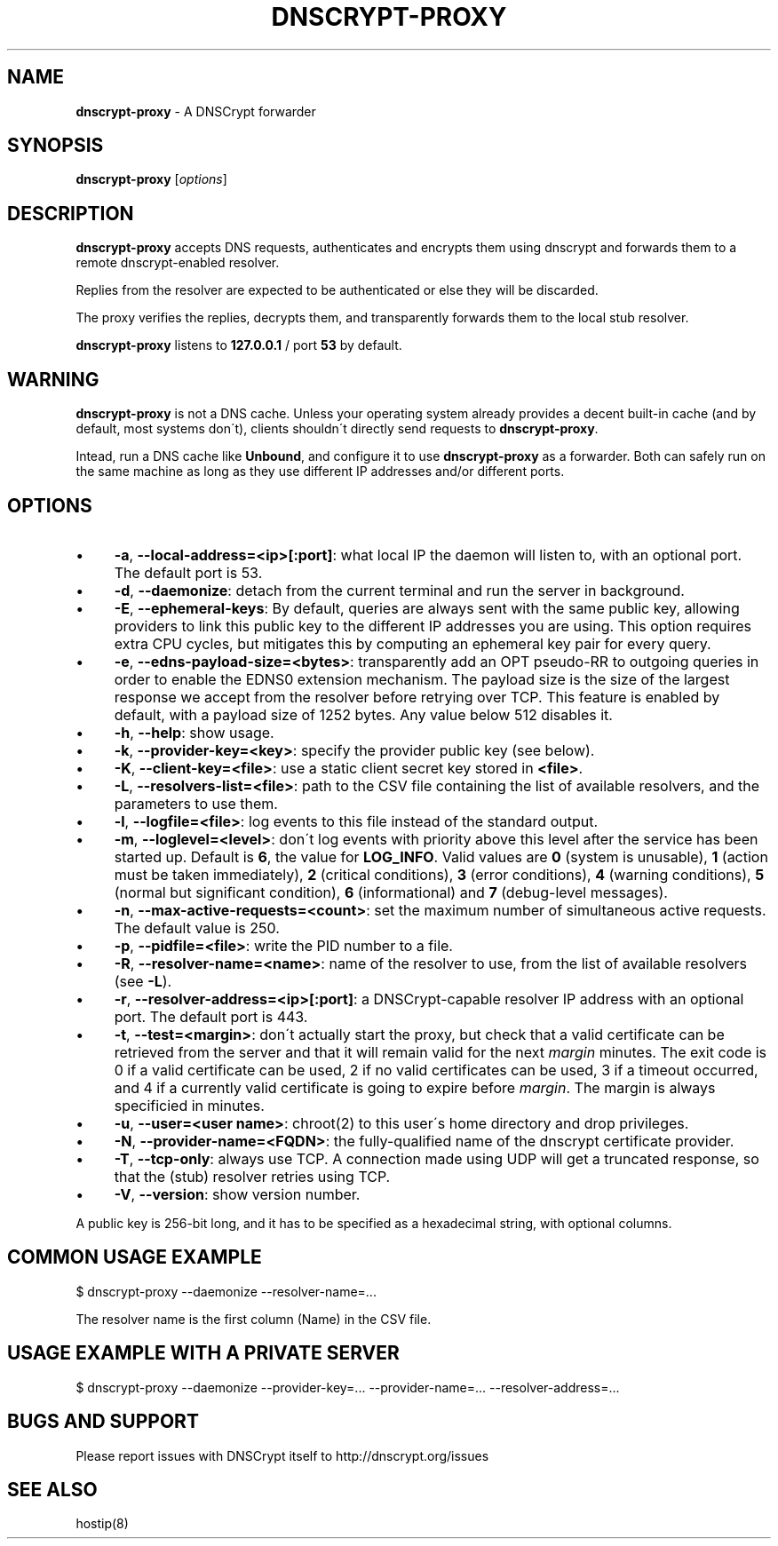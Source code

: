 .\" generated with Ronn/v0.7.3
.\" http://github.com/rtomayko/ronn/tree/0.7.3
.
.TH "DNSCRYPT\-PROXY" "8" "July 2015" "" ""
.
.SH "NAME"
\fBdnscrypt\-proxy\fR \- A DNSCrypt forwarder
.
.SH "SYNOPSIS"
\fBdnscrypt\-proxy\fR [\fIoptions\fR]
.
.SH "DESCRIPTION"
\fBdnscrypt\-proxy\fR accepts DNS requests, authenticates and encrypts them using dnscrypt and forwards them to a remote dnscrypt\-enabled resolver\.
.
.P
Replies from the resolver are expected to be authenticated or else they will be discarded\.
.
.P
The proxy verifies the replies, decrypts them, and transparently forwards them to the local stub resolver\.
.
.P
\fBdnscrypt\-proxy\fR listens to \fB127\.0\.0\.1\fR / port \fB53\fR by default\.
.
.SH "WARNING"
\fBdnscrypt\-proxy\fR is not a DNS cache\. Unless your operating system already provides a decent built\-in cache (and by default, most systems don\'t), clients shouldn\'t directly send requests to \fBdnscrypt\-proxy\fR\.
.
.P
Intead, run a DNS cache like \fBUnbound\fR, and configure it to use \fBdnscrypt\-proxy\fR as a forwarder\. Both can safely run on the same machine as long as they use different IP addresses and/or different ports\.
.
.SH "OPTIONS"
.
.IP "\(bu" 4
\fB\-a\fR, \fB\-\-local\-address=<ip>[:port]\fR: what local IP the daemon will listen to, with an optional port\. The default port is 53\.
.
.IP "\(bu" 4
\fB\-d\fR, \fB\-\-daemonize\fR: detach from the current terminal and run the server in background\.
.
.IP "\(bu" 4
\fB\-E\fR, \fB\-\-ephemeral\-keys\fR: By default, queries are always sent with the same public key, allowing providers to link this public key to the different IP addresses you are using\. This option requires extra CPU cycles, but mitigates this by computing an ephemeral key pair for every query\.
.
.IP "\(bu" 4
\fB\-e\fR, \fB\-\-edns\-payload\-size=<bytes>\fR: transparently add an OPT pseudo\-RR to outgoing queries in order to enable the EDNS0 extension mechanism\. The payload size is the size of the largest response we accept from the resolver before retrying over TCP\. This feature is enabled by default, with a payload size of 1252 bytes\. Any value below 512 disables it\.
.
.IP "\(bu" 4
\fB\-h\fR, \fB\-\-help\fR: show usage\.
.
.IP "\(bu" 4
\fB\-k\fR, \fB\-\-provider\-key=<key>\fR: specify the provider public key (see below)\.
.
.IP "\(bu" 4
\fB\-K\fR, \fB\-\-client\-key=<file>\fR: use a static client secret key stored in \fB<file>\fR\.
.
.IP "\(bu" 4
\fB\-L\fR, \fB\-\-resolvers\-list=<file>\fR: path to the CSV file containing the list of available resolvers, and the parameters to use them\.
.
.IP "\(bu" 4
\fB\-l\fR, \fB\-\-logfile=<file>\fR: log events to this file instead of the standard output\.
.
.IP "\(bu" 4
\fB\-m\fR, \fB\-\-loglevel=<level>\fR: don\'t log events with priority above this level after the service has been started up\. Default is \fB6\fR, the value for \fBLOG_INFO\fR\. Valid values are \fB0\fR (system is unusable), \fB1\fR (action must be taken immediately), \fB2\fR (critical conditions), \fB3\fR (error conditions), \fB4\fR (warning conditions), \fB5\fR (normal but significant condition), \fB6\fR (informational) and \fB7\fR (debug\-level messages)\.
.
.IP "\(bu" 4
\fB\-n\fR, \fB\-\-max\-active\-requests=<count>\fR: set the maximum number of simultaneous active requests\. The default value is 250\.
.
.IP "\(bu" 4
\fB\-p\fR, \fB\-\-pidfile=<file>\fR: write the PID number to a file\.
.
.IP "\(bu" 4
\fB\-R\fR, \fB\-\-resolver\-name=<name>\fR: name of the resolver to use, from the list of available resolvers (see \fB\-L\fR)\.
.
.IP "\(bu" 4
\fB\-r\fR, \fB\-\-resolver\-address=<ip>[:port]\fR: a DNSCrypt\-capable resolver IP address with an optional port\. The default port is 443\.
.
.IP "\(bu" 4
\fB\-t\fR, \fB\-\-test=<margin>\fR: don\'t actually start the proxy, but check that a valid certificate can be retrieved from the server and that it will remain valid for the next \fImargin\fR minutes\. The exit code is 0 if a valid certificate can be used, 2 if no valid certificates can be used, 3 if a timeout occurred, and 4 if a currently valid certificate is going to expire before \fImargin\fR\. The margin is always specificied in minutes\.
.
.IP "\(bu" 4
\fB\-u\fR, \fB\-\-user=<user name>\fR: chroot(2) to this user\'s home directory and drop privileges\.
.
.IP "\(bu" 4
\fB\-N\fR, \fB\-\-provider\-name=<FQDN>\fR: the fully\-qualified name of the dnscrypt certificate provider\.
.
.IP "\(bu" 4
\fB\-T\fR, \fB\-\-tcp\-only\fR: always use TCP\. A connection made using UDP will get a truncated response, so that the (stub) resolver retries using TCP\.
.
.IP "\(bu" 4
\fB\-V\fR, \fB\-\-version\fR: show version number\.
.
.IP "" 0
.
.P
A public key is 256\-bit long, and it has to be specified as a hexadecimal string, with optional columns\.
.
.SH "COMMON USAGE EXAMPLE"
.
.nf

$ dnscrypt\-proxy \-\-daemonize \-\-resolver\-name=\.\.\.
.
.fi
.
.P
The resolver name is the first column (Name) in the CSV file\.
.
.SH "USAGE EXAMPLE WITH A PRIVATE SERVER"
.
.nf

$ dnscrypt\-proxy \-\-daemonize \-\-provider\-key=\.\.\. \-\-provider\-name=\.\.\. \-\-resolver\-address=\.\.\.
.
.fi
.
.SH "BUGS AND SUPPORT"
Please report issues with DNSCrypt itself to http://dnscrypt\.org/issues
.
.SH "SEE ALSO"
hostip(8)
